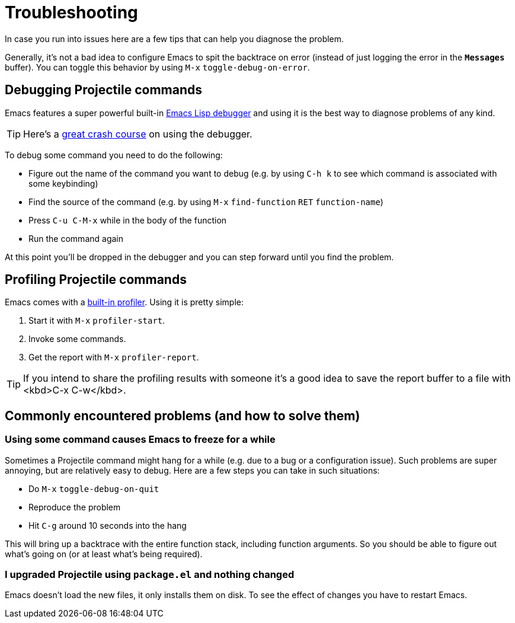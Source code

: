 = Troubleshooting

In case you run into issues here are a few tips that can help you diagnose the
problem.

Generally, it's not a bad idea to configure Emacs to spit the backtrace on error
(instead of just logging the error in the `*Messages*` buffer). You can toggle
this behavior by using +++<kbd>+++M-x+++</kbd>+++ `toggle-debug-on-error`.

== Debugging Projectile commands

Emacs features a super powerful built-in
http://www.gnu.org/software/emacs/manual/html_node/elisp/Edebug.html[Emacs Lisp debugger]
and using it is the best way to diagnose problems of any kind.

TIP: Here's a https://www.youtube.com/watch?v=odkYXXYOxpo[great crash course] on
 using the debugger.

To debug some command you need to do the following:

* Figure out the name of the command you want to debug (e.g. by using +++<kbd>+++C-h k+++</kbd>+++
to see which command is associated with some keybinding)
* Find the source of the command (e.g. by using +++<kbd>+++M-x+++</kbd>+++ `find-function`
+++<kbd>+++RET+++</kbd>+++ `function-name`)
* Press +++<kbd>+++C-u C-M-x+++</kbd>+++ while in the body of the function
* Run the command again

At this point you'll be dropped in the debugger and you can step forward until
you find the problem.

== Profiling Projectile commands

Emacs comes with a https://www.gnu.org/software/emacs/manual/html_node/elisp/Profiling.html[built-in
profiler]. Using
it is pretty simple:

. Start it with +++<kbd>+++M-x+++</kbd>+++ `profiler-start`.
. Invoke some commands.
. Get the report with +++<kbd>+++M-x+++</kbd>+++ `profiler-report`.

TIP: If you intend to share the profiling results with someone it's a good idea to
 save the report buffer to a file with <kbd>C-x C-w</kbd>.

== Commonly encountered problems (and how to solve them)

=== Using some command causes Emacs to freeze for a while

Sometimes a Projectile command might hang for a while (e.g. due to a bug or a
configuration issue). Such problems are super annoying, but are relatively easy
to debug. Here are a few steps you can take in such situations:

* Do +++<kbd>+++M-x+++</kbd>+++ `toggle-debug-on-quit`
* Reproduce the problem
* Hit +++<kbd>+++C-g+++</kbd>+++ around 10 seconds into the hang

This will bring up a backtrace with the entire function stack, including
function arguments. So you should be able to figure out what's going on (or at
least what's being required).

=== I upgraded Projectile using `package.el` and nothing changed

Emacs doesn't load the new files, it only installs them on disk.  To see the
effect of changes you have to restart Emacs.
